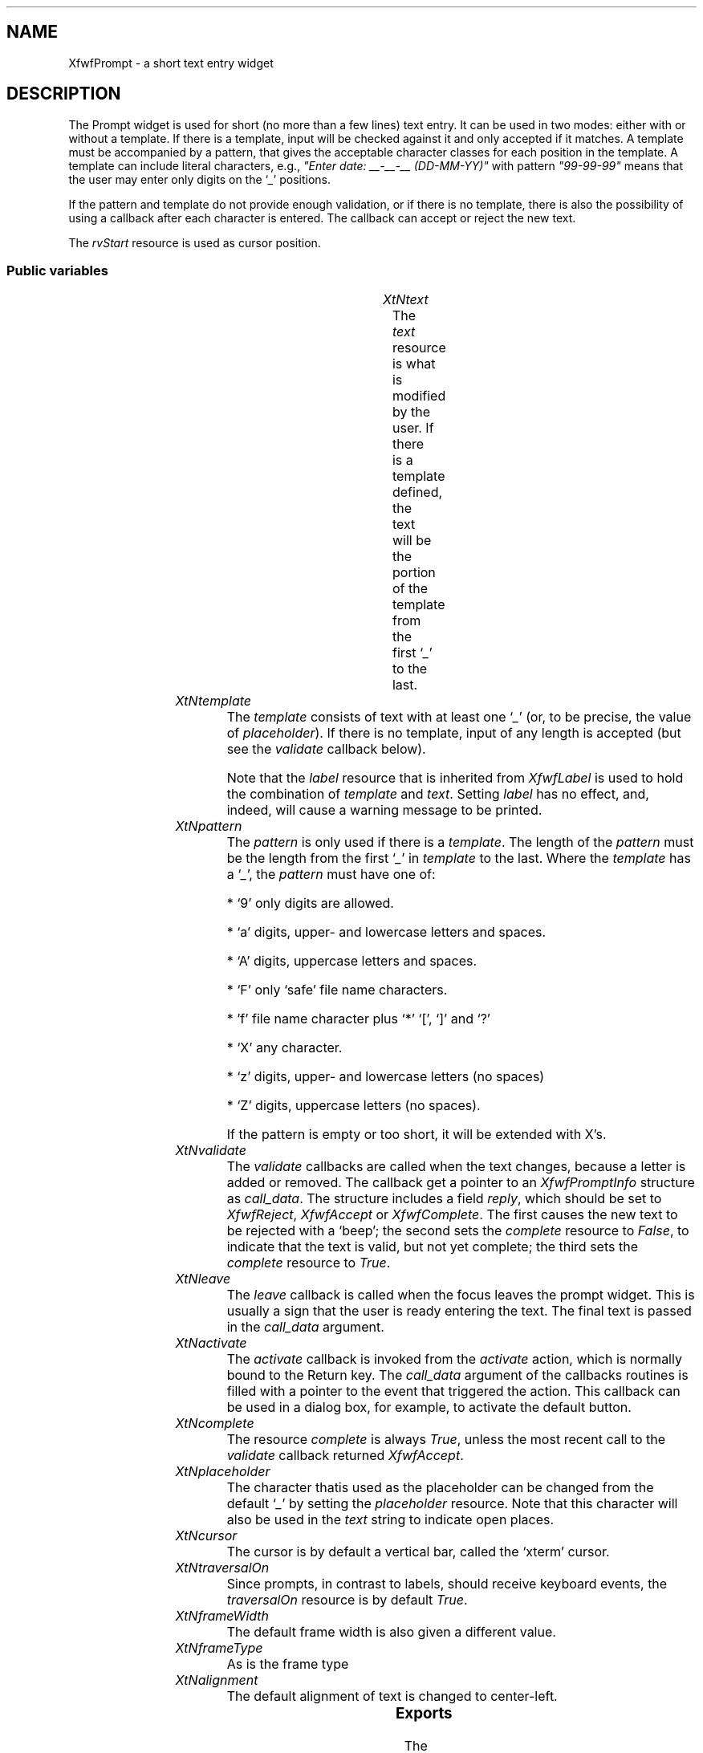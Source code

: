'\" t
.TH "" 3 "" "Version 3.0" "Free Widget Foundation"
.SH NAME
XfwfPrompt \- a short text entry widget
.SH DESCRIPTION
The Prompt widget is used for short (no more than a few lines) text
entry. It can be used in two modes: either with or without a template.
If there is a template, input will be checked against it and only
accepted if it matches. A template must be accompanied by a pattern,
that gives the acceptable character classes for each position in the
template. A template can include literal characters, e.g., \fI"Enter
date: __-__-__ (DD-MM-YY)"\fP with pattern \fI"99-99-99"\fP means that the
user may enter only digits on the `\fI_\fP' positions.

If the pattern and template do not provide enough validation, or if
there is no template, there is also the possibility of using a
callback after each character is entered. The callback can accept or
reject the new text.

The \fIrvStart\fP resource is used as cursor position.

.SS "Public variables"

.ps -2
.TS
center box;
cBsss
lB|lB|lB|lB
l|l|l|l.
XfwfPrompt
Name	Class	Type	Default
XtNtext	XtCText	String 	NULL 
XtNtemplate	XtCTemplate	String 	NULL 
XtNpattern	XtCPattern	String 	NULL 
XtNvalidate	XtCValidate	Callback	NULL 
XtNleave	XtCLeave	Callback	NULL 
XtNactivate	XtCActivate	Callback	NULL 
XtNcomplete	XtCComplete	Boolean 	True 
XtNplaceholder	XtCPlaceholder	char 	'_'

.TE
.ps +2

.TP
.I "XtNtext"
The \fItext\fP resource is what is modified by the user. If there is a
template defined, the text will be the portion of the template from
the first `\fI_\fP' to the last.

	

.TP
.I "XtNtemplate"
The \fItemplate\fP consists of text with at least one `\fI_\fP' (or, to be
precise, the value of \fIplaceholder\fP). If there is no template, input
of any length is accepted (but see the \fIvalidate\fP callback below).

Note that the \fIlabel\fP resource that is inherited from \fIXfwfLabel\fP is
used to hold the combination of \fItemplate\fP and \fItext\fP. Setting \fIlabel\fP
has no effect, and, indeed, will cause a warning message to be
printed.

	

.TP
.I "XtNpattern"
The \fIpattern\fP is only used if there is a \fItemplate\fP. The length of
the \fIpattern\fP must be the length from the first `\fI_\fP' in \fItemplate\fP to
the last. Where the \fItemplate\fP has a `\fI_\fP', the \fIpattern\fP must have
one of:

* `9' only digits are allowed.

* `a' digits, upper- and lowercase letters and spaces.

* `A' digits, uppercase letters and spaces.

* `F' only `safe' file name characters.

* 'f' file name character plus `*' `[', `]' and `?'

* `X' any character.

* `z' digits, upper- and lowercase letters (no spaces)

* `Z' digits, uppercase letters (no spaces).

If the pattern is empty or too short, it will be extended with X's.

	

.TP
.I "XtNvalidate"
The \fIvalidate\fP callbacks are called when the text changes, because a
letter is added or removed. The callback get a pointer to an
\fIXfwfPromptInfo\fP structure as \fIcall_data\fP. The structure includes a
field \fIreply\fP, which should be set to \fIXfwfReject\fP, \fIXfwfAccept\fP or
\fIXfwfComplete\fP. The first causes the new text to be rejected with a
`beep'; the second sets the \fIcomplete\fP resource to \fIFalse\fP, to
indicate that the text is valid, but not yet complete; the third sets
the \fIcomplete\fP resource to \fITrue\fP.

	

.TP
.I "XtNleave"
The \fIleave\fP callback is called when the focus leaves the prompt
widget. This is usually a sign that the user is ready entering the
text. The final text is passed in the \fIcall_data\fP argument.

	

.TP
.I "XtNactivate"
The \fIactivate\fP callback is invoked from the \fIactivate\fP action, which
is normally bound to the Return key. The \fIcall_data\fP argument of the
callbacks routines is filled with a pointer to the event that
triggered the action. This callback can be used in a dialog box, for
example, to activate the default button.

	

.TP
.I "XtNcomplete"
The resource \fIcomplete\fP is always \fITrue\fP, unless the most recent
call to the \fIvalidate\fP callback returned \fIXfwfAccept\fP.

	

.TP
.I "XtNplaceholder"
The character thatis used as the placeholder can be changed from the
default `\fI_\fP' by setting the \fIplaceholder\fP resource. Note that this
character will also be used in the \fItext\fP string to indicate open
places.

	

.TP
.I "XtNcursor"
The cursor is by default a vertical bar, called the `xterm' cursor.

	

.TP
.I "XtNtraversalOn"
Since prompts, in contrast to labels, should receive keyboard
events, the \fItraversalOn\fP resource is by default \fITrue\fP.

	

.TP
.I "XtNframeWidth"
The default frame width is also given a different value.

	

.TP
.I "XtNframeType"
As is the frame type

	

.TP
.I "XtNalignment"
The default alignment of text is changed to center-left.

	

.ps -2
.TS
center box;
cBsss
lB|lB|lB|lB
l|l|l|l.
XfwfLabel
Name	Class	Type	Default
XtNlabel	XtCLabel	String 	NULL 
XtNtablist	XtCTablist	String 	NULL 
XtNfont	XtCFont	FontStruct	XtDefaultFont 
XtNforeground	XtCForeground	Color 	XtDefaultForeground 
XtNhlForeground	XtCHlForeground	Color 	XtDefaultForeground 
XtNalignment	XtCAlignment	Alignment 	0 
XtNtopMargin	XtCTopMargin	Dimension 	2 
XtNbottomMargin	XtCBottomMargin	Dimension 	2 
XtNleftMargin	XtCLeftMargin	Dimension 	2 
XtNrightMargin	XtCRightMargin	Dimension 	2 
XtNshrinkToFit	XtCShrinkToFit	Boolean 	False 
XtNrvStart	XtCRvStart	Int 	0 
XtNrvLength	XtCRvLength	Int 	0 
XtNhlStart	XtCHlStart	Int 	0 
XtNhlLength	XtCHlLength	Int 	0 

.TE
.ps +2

.ps -2
.TS
center box;
cBsss
lB|lB|lB|lB
l|l|l|l.
XfwfBoard
Name	Class	Type	Default
XtNabs_x	XtCAbs_x	Position 	0 
XtNrel_x	XtCRel_x	Float 	"0.0"
XtNabs_y	XtCAbs_y	Position 	0 
XtNrel_y	XtCRel_y	Float 	"0.0"
XtNabs_width	XtCAbs_width	Position 	0 
XtNrel_width	XtCRel_width	Float 	"1.0"
XtNabs_height	XtCAbs_height	Position 	0 
XtNrel_height	XtCRel_height	Float 	"1.0"
XtNhunit	XtCHunit	Float 	"1.0"
XtNvunit	XtCVunit	Float 	"1.0"
XtNlocation	XtCLocation	String 	NULL 

.TE
.ps +2

.ps -2
.TS
center box;
cBsss
lB|lB|lB|lB
l|l|l|l.
XfwfFrame
Name	Class	Type	Default
XtNcursor	XtCCursor	Cursor 	None 
XtNframeType	XtCFrameType	FrameType 	XfwfRaised 
XtNframeWidth	XtCFrameWidth	Dimension 	0 
XtNouterOffset	XtCOuterOffset	Dimension 	0 
XtNinnerOffset	XtCInnerOffset	Dimension 	0 
XtNshadowScheme	XtCShadowScheme	ShadowScheme 	XfwfAuto 
XtNtopShadowColor	XtCTopShadowColor	Color 	compute_topcolor 
XtNbottomShadowColor	XtCBottomShadowColor	Color 	compute_bottomcolor 
XtNtopShadowStipple	XtCTopShadowStipple	Bitmap 	NULL 
XtNbottomShadowStipple	XtCBottomShadowStipple	Bitmap 	NULL 

.TE
.ps +2

.ps -2
.TS
center box;
cBsss
lB|lB|lB|lB
l|l|l|l.
XfwfCommon
Name	Class	Type	Default
XtNuseXCC	XtCUseXCC	Boolean 	TRUE 
XtNusePrivateColormap	XtCUsePrivateColormap	Boolean 	FALSE 
XtNuseStandardColormaps	XtCUseStandardColormaps	Boolean 	TRUE 
XtNstandardColormap	XtCStandardColormap	Atom 	0 
XtNxcc	XtCXCc	XCC 	create_xcc 
XtNtraversalOn	XtCTraversalOn	Boolean 	True 
XtNhighlightThickness	XtCHighlightThickness	Dimension 	2 
XtNhighlightColor	XtCHighlightColor	Color 	XtDefaultForeground 
XtNbackground	XtCBackground	Color 	XtDefaultBackground 
XtNhighlightPixmap	XtCHighlightPixmap	Pixmap 	None 
XtNnextTop	XtCNextTop	Callback	NULL 
XtNuserData	XtCUserData	Pointer	NULL 

.TE
.ps +2

.ps -2
.TS
center box;
cBsss
lB|lB|lB|lB
l|l|l|l.
Composite
Name	Class	Type	Default
XtNchildren	XtCChildren	WidgetList 	NULL 
insertPosition	XtCInsertPosition	XTOrderProc 	NULL 
numChildren	XtCNumChildren	Cardinal 	0 

.TE
.ps +2

.ps -2
.TS
center box;
cBsss
lB|lB|lB|lB
l|l|l|l.
Core
Name	Class	Type	Default
XtNx	XtCX	Position 	0 
XtNy	XtCY	Position 	0 
XtNwidth	XtCWidth	Dimension 	0 
XtNheight	XtCHeight	Dimension 	0 
borderWidth	XtCBorderWidth	Dimension 	0 
XtNcolormap	XtCColormap	Colormap 	NULL 
XtNdepth	XtCDepth	Int 	0 
destroyCallback	XtCDestroyCallback	XTCallbackList 	NULL 
XtNsensitive	XtCSensitive	Boolean 	True 
XtNtm	XtCTm	XTTMRec 	NULL 
ancestorSensitive	XtCAncestorSensitive	Boolean 	False 
accelerators	XtCAccelerators	XTTranslations 	NULL 
borderColor	XtCBorderColor	Pixel 	0 
borderPixmap	XtCBorderPixmap	Pixmap 	NULL 
background	XtCBackground	Pixel 	0 
backgroundPixmap	XtCBackgroundPixmap	Pixmap 	NULL 
mappedWhenManaged	XtCMappedWhenManaged	Boolean 	True 
XtNscreen	XtCScreen	Screen *	NULL 

.TE
.ps +2

.SS "Exports"

The \fIXfwfPromptInfo\fP is what is passed to the \fIvalidate\fP callback
after the text has changed. It contains pointers to the old and the
new text and a boolean field \fIresult\fP that is initially set to
\fIXfwfComplete\fP, but that may be changed by the callback routine, when
the new text is unacceptable, or acceptable but not complete.

	

.nf

.B type
 XfwfPromptInfoResult = enum {
                XfwfReject, XfwfAccept, XfwfComplete
        }
.fi

.nf

.B type
 XfwfPromptInfo = struct {
                String oldstring;
                String newstring;
                Boolean result;
        }
.fi

.SS "Translations"

The traversal code is added, except for \fI<Key>Left: traverseLeft()\fP
and \fI<Key>Right: traverseRight()\fP, which are used for other purposes.

.nf
<FocusIn>: focusIn() 
.fi

.nf
<FocusOut>: leave() focusOut() 
.fi

removed: trans	<Visible>:		visibility()

removed: trans	<Unmap>:		unmap()

.nf
<Key>Up: traverseUp() 
.fi

.nf
<Key>Down: traverseDown() 
.fi

.nf
<Key>Next: traverseNext() 
.fi

.nf
~Shift<Key>Tab: traverseNext() 
.fi

.nf
<Key>Prior: traversePrev() 
.fi

.nf
Shift<Key>Tab: traversePrev() 
.fi

.nf
<Key>KP_Enter: traverseNextTop() 
.fi

.nf
<Key>Home: traverseHome() 
.fi

.nf
Shift<Btn1Down>: extend_select() 
.fi

.nf
<Btn1Down>: traverseCurrent() start_select() 
.fi

.nf
<Btn1Motion>: extend_select() 
.fi

.nf
<Btn1Up>: end_select() 
.fi

.nf
<Btn2Down>,<Btn2Up>: paste() 
.fi

.nf
<Key>BackSpace: cut() backspace() 
.fi

.nf
Ctrl<Key>d: cut() delete() 
.fi

.nf
<Key>Right: unselect() right() 
.fi

.nf
<Key>Left: unselect() left() 
.fi

.nf
Ctrl<Key>a: unselect() bol() 
.fi

.nf
Ctrl<Key>e: unselect() eol() 
.fi

.nf
<Key>Return: activate() 
.fi

.nf
<Key>: cut() self_insert() 
.fi

.SS "Actions"

.TP
.I "activate

The \fIactivate\fP action just calls the \fIactivate\fP callback functions,
passing the \fIXEvent\fP pointer in the \fIcall_data\fP argument.

.TP
.I "leave

The \fIleave\fP action calls the \fIleave\fP callbacks with the current
\fItext\fP as \fIcall_data\fP.

.TP
.I "start_select

The \fIstart_select\fP action sets the cursor position as close as
possible to the mouse position, but only if the mouse actually points
at some text. It also removes any previous selection, preparing for a
new one.

.TP
.I "extend_select

The \fIextend_select\fP action extends the selection to the current
cursor position.

.TP
.I "end_select

The \fIend_select\fP action copies the selected text to the clipboard.

.TP
.I "paste

The \fIpaste\fP action requests the contents of the clipboard in
string-format and tries to insert it into the text.

.TP
.I "unselect

The \fIunselect\fP action restores the text that was shown in reverse to
normal.

.TP
.I "cut

The \fIcut\fP action deletes the highlighted portion from the text.

.TP
.I "self_insert

The \fIself_insert\fP function inserts the key that was pressed into the
text. If the key is not a printable key, it does nothing. If the key
doesn't match the pattern, it does nothing. If the callback \fIvalidate\fP
returns \fIXfwfReject\fP, it does nothing.

.TP
.I "bol

The \fIbol\fP action moves the cursor to the leftmost placeholder.

.TP
.I "eol

The \fIeol\fP action moves the cursor to the end of the label, if it
isn't there already.

.TP
.I "left

The \fIleft\fP action moves the cursor one position to the left, unless
there are no more placeholders in that direction.

.TP
.I "right

The \fIright\fP action moves the cursor one position to the right,
unless it is already at the end of the template.

.TP
.I "delete

The \fIdelete\fP action removes the character to the right of the
cursor, if there is any. The rest of the characters in the same run
will shift to the left.

.TP
.I "backspace

The \fIbackspace\fP action removes the character to the left of the
cursor, if there is any. The cursor moves left and all characters in
the same run move left.

